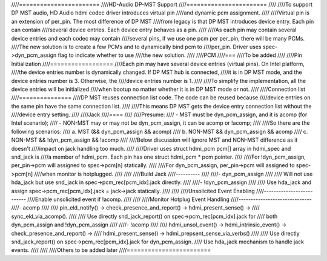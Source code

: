 ////=======================
////HD-Audio DP-MST Support
////=======================
////
////To support DP MST audio, HD Audio hdmi codec driver introduces virtual pin
////and dynamic pcm assignment.
////
////Virtual pin is an extension of per_pin. The most difference of DP MST
////from legacy is that DP MST introduces device entry. Each pin can contain
////several device entries. Each device entry behaves as a pin.
////
////As each pin may contain several device entries and each codec may contain
////several pins, if we use one pcm per per_pin, there will be many PCMs.
////The new solution is to create a few PCMs and to dynamically bind pcm to
////per_pin. Driver uses spec->dyn_pcm_assign flag to indicate whether to use
////the new solution.
////
////PCM
////===
////To be added
////
////Pin Initialization
////==================
////Each pin may have several device entries (virtual pins). On Intel platform,
////the device entries number is dynamically changed. If DP MST hub is connected,
////it is in DP MST mode, and the device entries number is 3. Otherwise, the
////device entries number is 1.
////
////To simplify the implementation, all the device entries will be initialized
////when bootup no matter whether it is in DP MST mode or not.
////
////Connection list
////===============
////DP MST reuses connection list code. The code can be reused because
////device entries on the same pin have the same connection list.
////
////This means DP MST gets the device entry connection list without the
////device entry setting.
////
////Jack
////====
////
////Presume:
//// - MST must be dyn_pcm_assign, and it is acomp (for Intel scenario);
//// - NON-MST may or may not be dyn_pcm_assign, it can be acomp or !acomp;
////
////So there are the following scenarios:
//// a. MST (&& dyn_pcm_assign && acomp)
//// b. NON-MST && dyn_pcm_assign && acomp
//// c. NON-MST && !dyn_pcm_assign && !acomp
////
////Below discussion will ignore MST and NON-MST difference as it doesn't
////impact on jack handling too much.
////
////Driver uses struct hdmi_pcm pcm[] array in hdmi_spec and snd_jack is
////a member of hdmi_pcm. Each pin has one struct hdmi_pcm * pcm pointer.
////
////For !dyn_pcm_assign, per_pin->pcm will assigned to spec->pcm[n] statically.
////
////For dyn_pcm_assign, per_pin->pcm will assigned to spec->pcm[n]
////when monitor is hotplugged.
////
////
////Build Jack
////----------
////
////- dyn_pcm_assign
////
////  Will not use hda_jack but use snd_jack in spec->pcm_rec[pcm_idx].jack directly.
////
////- !dyn_pcm_assign
////
////  Use hda_jack and assign spec->pcm_rec[pcm_idx].jack = jack->jack statically.
////
////
////Unsolicited Event Enabling
////--------------------------
////Enable unsolicited event if !acomp.
////
////
////Monitor Hotplug Event Handling
////------------------------------
////- acomp
////
////  pin_eld_notify() -> check_presence_and_report() -> hdmi_present_sense() ->
////  sync_eld_via_acomp().
////
////  Use directly snd_jack_report() on spec->pcm_rec[pcm_idx].jack for
////  both dyn_pcm_assign and !dyn_pcm_assign
////
////- !acomp
////
////  hdmi_unsol_event() -> hdmi_intrinsic_event() -> check_presence_and_report() ->
////  hdmi_present_sense() -> hdmi_prepsent_sense_via_verbs()
////
////  Use directly snd_jack_report() on spec->pcm_rec[pcm_idx].jack for dyn_pcm_assign.
////  Use hda_jack mechanism to handle jack events.
////
////
////Others to be added later
////========================
